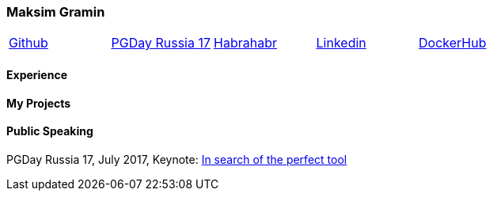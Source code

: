 === Maksim Gramin

[grid=none]
[frame=none]
[cols="5*"]
|===

^|https://github.com/mgramin[Github]
^|https://pgday.ru/en/2017/papers/174[PGDay Russia 17]
^|https://habrahabr.ru/users/mgramin/[Habrahabr]
^|https://pgday.ru/ru/2017/papers/174[Linkedin]
^|https://pgday.ru/ru/2017/papers/174[DockerHub]

|===


==== Experience

==== My Projects

==== Public Speaking
PGDay Russia 17, July 2017, Keynote: https://pgday.ru/en/2017/papers/174[In search of the perfect tool]
